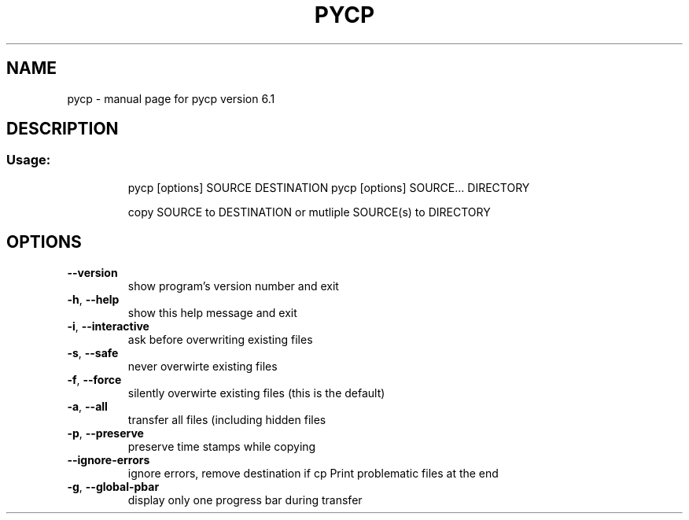 .\" DO NOT MODIFY THIS FILE!  It was generated by help2man 1.40.9.
.TH PYCP "1" "April 2012" "pycp version 6.1" "User Commands"
.SH NAME
pycp \- manual page for pycp version 6.1
.SH DESCRIPTION
.SS "Usage:"
.IP
pycp [options] SOURCE DESTINATION
pycp [options] SOURCE... DIRECTORY
.IP
copy SOURCE to DESTINATION or mutliple SOURCE(s) to DIRECTORY
.SH OPTIONS
.TP
\fB\-\-version\fR
show program's version number and exit
.TP
\fB\-h\fR, \fB\-\-help\fR
show this help message and exit
.TP
\fB\-i\fR, \fB\-\-interactive\fR
ask before overwriting existing files
.TP
\fB\-s\fR, \fB\-\-safe\fR
never overwirte existing files
.TP
\fB\-f\fR, \fB\-\-force\fR
silently overwirte existing files (this is the default)
.TP
\fB\-a\fR, \fB\-\-all\fR
transfer all files (including hidden files
.TP
\fB\-p\fR, \fB\-\-preserve\fR
preserve time stamps while copying
.TP
\fB\-\-ignore\-errors\fR
ignore errors, remove destination if cp Print problematic
files at the end
.TP
\fB\-g\fR, \fB\-\-global\-pbar\fR
display only one progress bar during transfer
